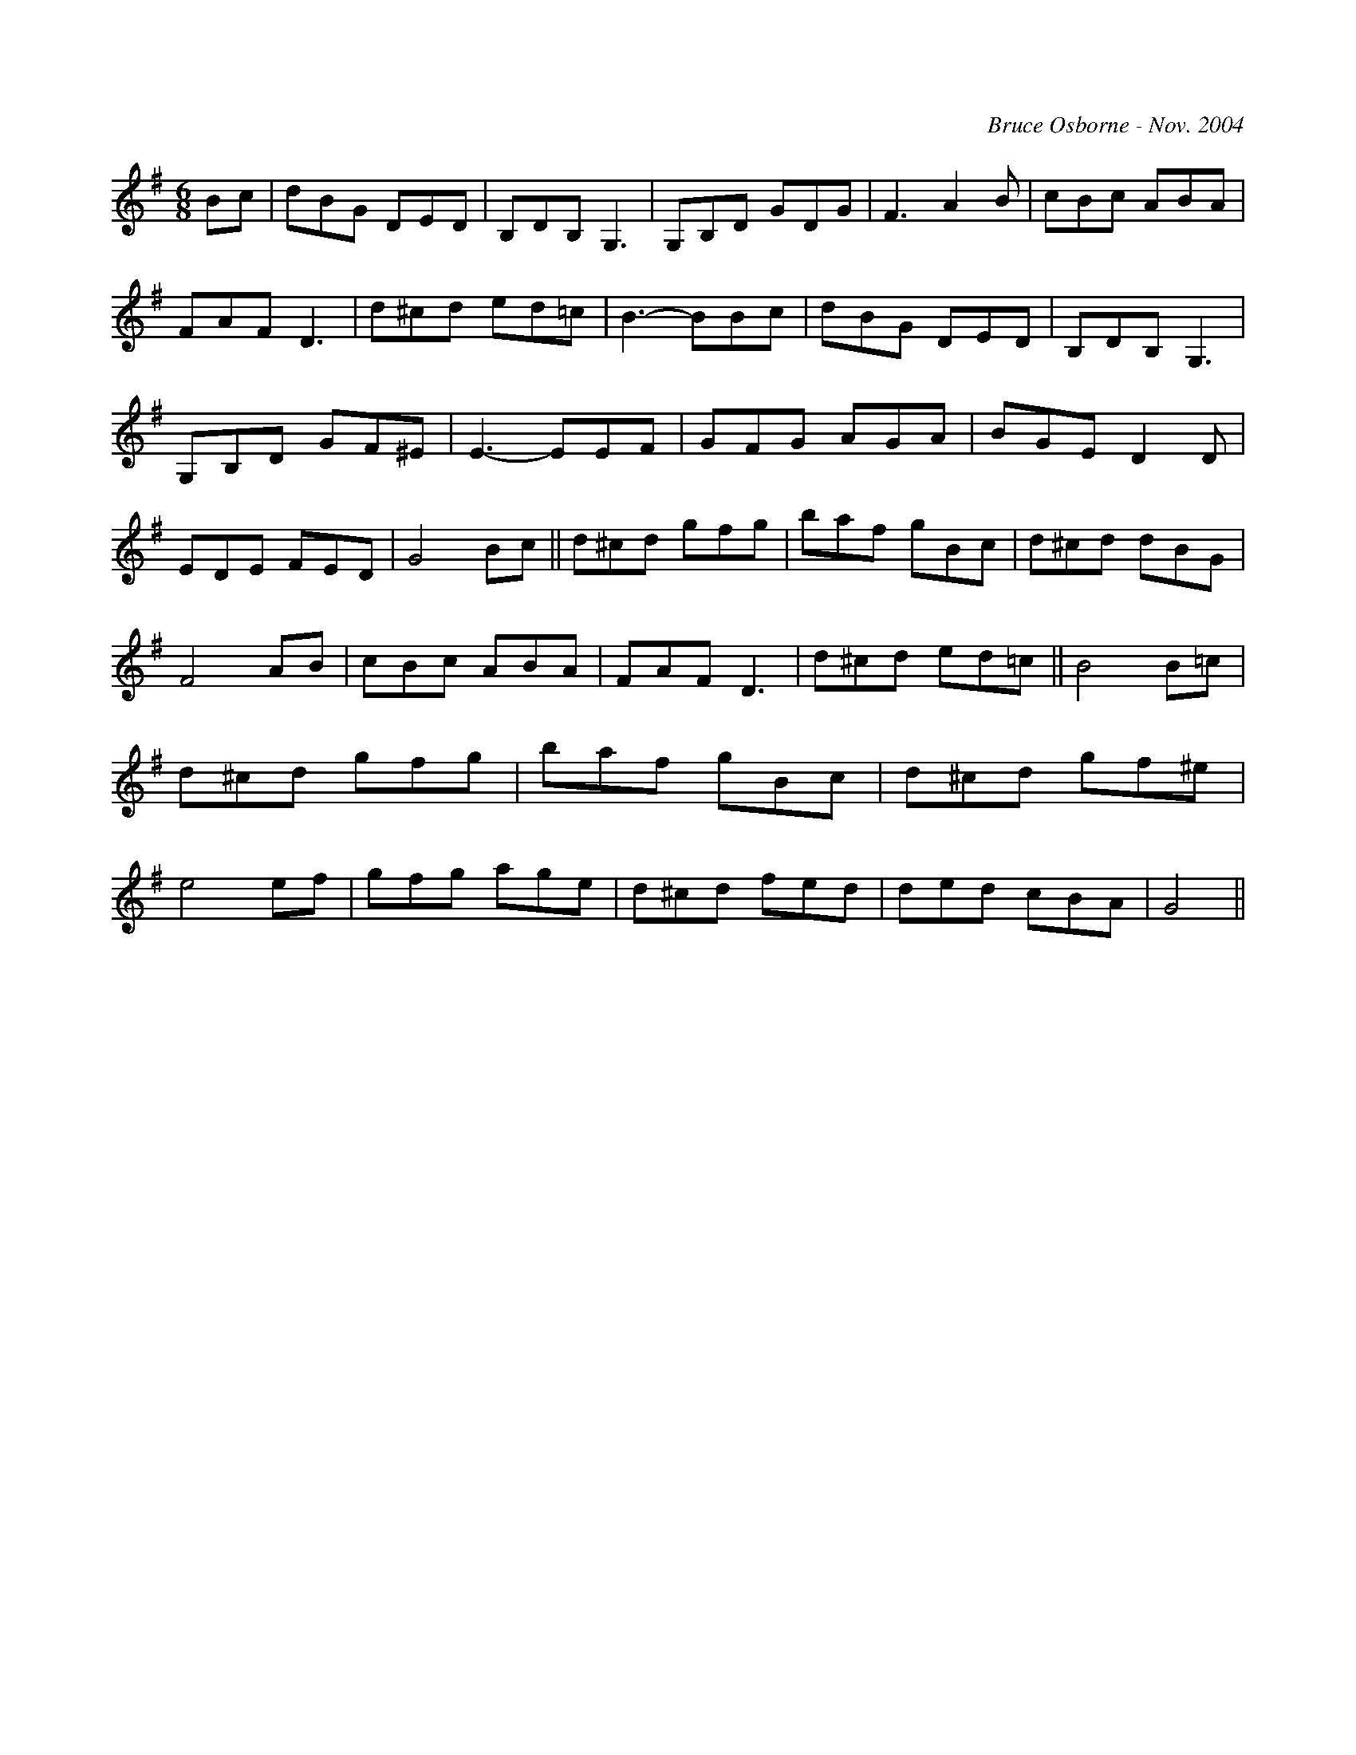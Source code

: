 X:272
T:
R:jig
C:Bruce Osborne - Nov. 2004
Z:abc by bosborne@kos.net
M:6/8
L:1/8
K:Gmaj
Bc|dBG DED|B,DB, G,3|G,B,D GDG|F3 A2 B|\
cBc ABA|FAF D3|d^cd ed=c|B3 -BBc|\
dBG DED|B,DB, G,3|G,B,D GF^E|E3 -EEF|\
GFG AGA|BGE D2 D|EDE FED|G4 Bc||\
d^cd gfg|baf gBc|d^cd dBG|F4 AB|\
cBc ABA|FAF D3|d^cd ed=c||B4 B=c|\
d^cd gfg|baf gBc|d^cd gf^e|e4 ef|\
gfg age|d^cd fed|ded cBA|G4||
